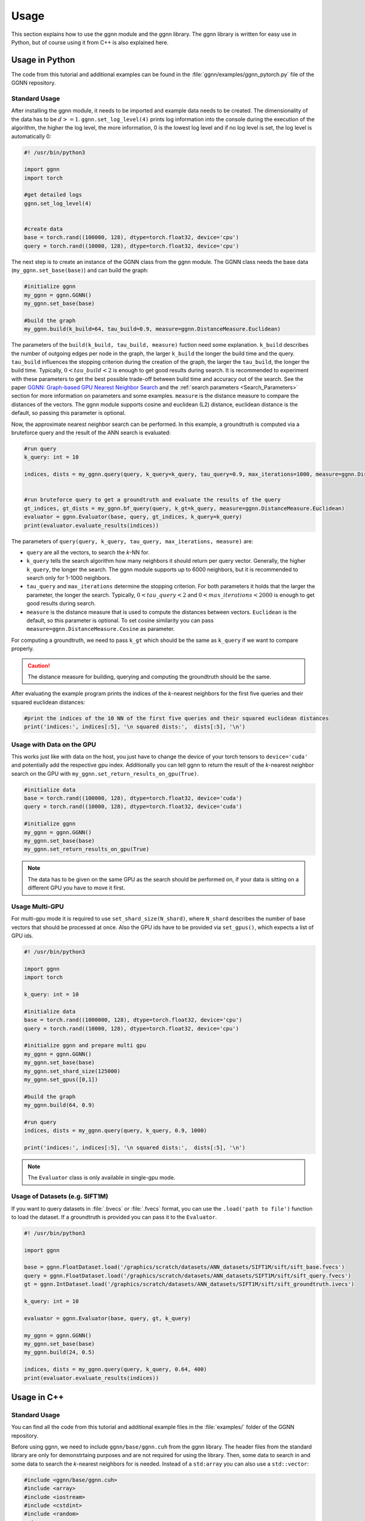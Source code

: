 Usage
=====

This section explains how to use the ggnn module and the ggnn library. The ggnn library is written for easy use in Python, but of course using it from C++ is also explained here.


Usage in Python
---------------

The code from this tutorial and additional examples can be found in the :file:`ggnn/examples/ggnn_pytorch.py` file of the GGNN repository.

Standard Usage
~~~~~~~~~~~~~~

After installing the ggnn module, it needs to be imported and example data needs to be created. The dimensionality of the data has to be :math:`d >= 1`. ``ggnn.set_log_level(4)`` prints log information into the console during the execution of the algorithm, the higher the log level, the more information, 0 is the lowest log level and if no log level is set, the log level is automatically 0:

.. code:: python

   #! /usr/bin/python3
   
   import ggnn
   import torch
   
   #get detailed logs
   ggnn.set_log_level(4)
   
   
   #create data
   base = torch.rand((100000, 128), dtype=torch.float32, device='cpu')
   query = torch.rand((10000, 128), dtype=torch.float32, device='cpu')


The next step is to create an instance of the GGNN class from the ggnn module. The GGNN class needs the base data (``my_ggnn.set_base(base)``) and can build the graph:

.. code:: python

   #initialize ggnn
   my_ggnn = ggnn.GGNN()
   my_ggnn.set_base(base)
   
   #build the graph
   my_ggnn.build(k_build=64, tau_build=0.9, measure=ggnn.DistanceMeasure.Euclidean)

The parameters of the ``build(k_build, tau_build, measure)`` fuction need some explanation. ``k_build`` describes the number of outgoing edges per node in the graph, the larger ``k_build`` the longer the build time and the query. ``tau_build`` influences the stopping criterion during the creation of the graph, the larger the ``tau_build``, the longer the build time. Typically, :math:`0 < tau\_build < 2` is enough to get good results during search. 
It is recommended to experiment with these parameters to get the best possible trade-off between build time and accuracy out of the search. See the paper `GGNN: Graph-based GPU Nearest Neighbor Search <https://arxiv.org/abs/1912.01059>`_ and the :ref:`search parameters <Search_Parameters>` section for more information on parameters and some examples.
``measure`` is the distance measure to compare the distances of the vectors. The ggnn module supports cosine and euclidean (L2) distance, euclidean distance is the default, so passing this parameter is optional.

Now, the approximate nearest neighbor search can be performed. In this example, a groundtruth is computed via a bruteforce query and the result of the ANN search is evaluated:

.. code:: python

   #run query
   k_query: int = 10
   
   indices, dists = my_ggnn.query(query, k_query=k_query, tau_query=0.9, max_iterations=1000, measure=ggnn.DistanceMeasure.Euclidean)
   
   
   #run bruteforce query to get a groundtruth and evaluate the results of the query
   gt_indices, gt_dists = my_ggnn.bf_query(query, k_gt=k_query, measure=ggnn.DistanceMeasure.Euclidean)
   evaluator = ggnn.Evaluator(base, query, gt_indices, k_query=k_query)
   print(evaluator.evaluate_results(indices))

The parameters of ``query(query, k_query, tau_query, max_iterations, measure)`` are:

- ``query`` are all the vectors, to search the *k*-NN for.
- ``k_query`` tells the search algorithm how many neighbors it should return per query vector. Generally, the higher ``k_query``, the longer the search. The ggnn module supports up to 6000 neighbors, but it is recommended to search only for 1-1000 neighbors.
- ``tau_query`` and ``max_iterations`` determine the stopping criterion. For both parameters it holds that the larger the parameter, the longer the search. Typically, :math:`0 < tau\_query < 2` and :math:`0 < max\_iterations < 2000` is enough to get good results during search.
- ``measure`` is the distance measure that is used to compute the distances between vectors. ``Euclidean`` is the default, so this parameter is optional. To set cosine similarity you can pass ``measure=ggnn.DistanceMeasure.Cosine`` as parameter. 

For computing a groundtruth, we need  to pass ``k_gt`` which should be the same as ``k_query`` if we want to compare properly.

.. caution::

   The distance measure for building, querying and computing the groundtruth should be the same.

After evaluating the example program prints the indices of the *k*-nearest neighbors for the first five queries and their squared euclidean distances:

.. code:: python

   #print the indices of the 10 NN of the first five queries and their squared euclidean distances 
   print('indices:', indices[:5], '\n squared dists:',  dists[:5], '\n')

Usage with Data on the GPU
~~~~~~~~~~~~~~~~~~~~~~~~~~

This  works just like with data on the host, you just have to change the device of your torch tensors to ``device='cuda'`` and potentially add the respective gpu index. Additionally you can tell ggnn to return the result of the *k*-nearest neighbor search on the GPU with ``my_ggnn.set_return_results_on_gpu(True)``.

.. code:: python

   #initialize data
   base = torch.rand((100000, 128), dtype=torch.float32, device='cuda')
   query = torch.rand((10000, 128), dtype=torch.float32, device='cuda')

   #initialize ggnn
   my_ggnn = ggnn.GGNN()
   my_ggnn.set_base(base)
   my_ggnn.set_return_results_on_gpu(True)

.. note::
   The data has to be given on the same GPU as the search should be performed on, if your data is sitting on a different GPU you have to move it first.


Usage Multi-GPU
~~~~~~~~~~~~~~~

For multi-gpu mode it is required to use ``set_shard_size(N_shard)``, where ``N_shard`` describes the number of base vectors that should be processed at once. Also the GPU ids have to be provided via ``set_gpus()``, which expects a list of GPU ids.

.. code:: python
   
   #! /usr/bin/python3
   
   import ggnn
   import torch
   
   k_query: int = 10
   
   #initialize data
   base = torch.rand((1000000, 128), dtype=torch.float32, device='cpu')
   query = torch.rand((10000, 128), dtype=torch.float32, device='cpu')
   
   #initialize ggnn and prepare multi gpu
   my_ggnn = ggnn.GGNN()
   my_ggnn.set_base(base)
   my_ggnn.set_shard_size(125000)
   my_ggnn.set_gpus([0,1])
   
   #build the graph
   my_ggnn.build(64, 0.9)
   
   #run query
   indices, dists = my_ggnn.query(query, k_query, 0.9, 1000)
   
   print('indices:', indices[:5], '\n squared dists:',  dists[:5], '\n')

.. note::
   The ``Evaluator`` class is only available in single-gpu mode.

Usage of Datasets (e.g. SIFT1M)
~~~~~~~~~~~~~~~~~~~~~~~~~~~~~~~

If you want to query datasets in :file:`.bvecs` or :file:`.fvecs` format, you can use the ``.load('path to file')`` function to load the dataset. If a groundtruth is provided you can pass it to the ``Evaluator``.

.. code:: python

   #! /usr/bin/python3
   
   import ggnn
   
   base = ggnn.FloatDataset.load('/graphics/scratch/datasets/ANN_datasets/SIFT1M/sift/sift_base.fvecs')
   query = ggnn.FloatDataset.load('/graphics/scratch/datasets/ANN_datasets/SIFT1M/sift/sift_query.fvecs')
   gt = ggnn.IntDataset.load('/graphics/scratch/datasets/ANN_datasets/SIFT1M/sift/sift_groundtruth.ivecs')
   
   k_query: int = 10
   
   evaluator = ggnn.Evaluator(base, query, gt, k_query)
   
   my_ggnn = ggnn.GGNN()
   my_ggnn.set_base(base)
   my_ggnn.build(24, 0.5)
   
   indices, dists = my_ggnn.query(query, k_query, 0.64, 400)
   print(evaluator.evaluate_results(indices))


Usage in C++
------------

Standard Usage
~~~~~~~~~~~~~~

You can find all the code from this tutorial and additional example files in the :file:`examples/` folder of the GGNN repository.

Before using ggnn, we need to include ``ggnn/base/ggnn.cuh`` from the ggnn library. The header files from the standard library are only for demonstrtaing purposes and are not required for using the library. Then, some data to search in and some data to search the *k*-nearest neighbors for is needed. Instead of a ``std:array`` you can also use a ``std::vector``:

.. code:: c++

   #include <ggnn/base/ggnn.cuh>
   #include <array>
   #include <iostream>
   #include <cstdint>
   #include <random>
   using namespace ggnn;

   int main() {

      const size_t N_base = 1000;
      const size_t N_query = 10;
      const uint32_t dim = 123;
   
      //the data to query on
      std::array<float, N_base*dim> base_data;
      //the data to query for
      std::array<float, N_query*dim> query_data;
   
      //generate the data
      std::default_random_engine prng {};
      std::uniform_real_distribution<float> uniform{0.0f, 1.0f};
   
      for(float& x : base_data){
         x = uniform(prng);
      }
      for (float& x : query_data)
         x = uniform(prng);

Then, we  have to initialize a ggnn instance and the datasets:

.. code:: c++

       // data types
       //
       /// data type for addressing points
       using KeyT = int32_t;
       /// data type of the dataset (char, float)
       using BaseT = float;
       /// data type of computed distances
       using ValueT = float;
       using GGNN = GGNN<KeyT, BaseT, ValueT>;
   
      //Initialize ggnn
       GGNN ggnn{};
   
       //Initilaize the datasets containing the base data and query data
       Dataset<BaseT> base = Dataset<BaseT>::copy(base_data, dim, true);
       Dataset<BaseT> query = Dataset<BaseT>::copy(query_data, dim, true);

Instead of copying the data, data on the host can also be referenced with ``referenceCPUData()`` and data on the GPU can be referenced with ``referenceGPUData()``.
If the data is a dataset in fvecs or bvecs format it can be loaded with ``Dataset<BaseT>::load(path_to_file)``.

The base has to be passed to ggnn:

.. code:: c++

       ggnn.setBaseReference(base);

Now, ggnn is ready to be used:

.. code:: c++

       //buid the kNN graph
       ggnn.build(24, 0.5);
       //call query and store indices & squared distances
       const uint32_t KQuery = 10;
       const auto [indices, dists] = ggnn.query(query, KQuery, 0.5);
   
       //print the results for the first query
       std::cout << "Result for the first query verctor: \n";
       for(uint32_t i=0; i < KQuery; i++){
           //std::cout << "Base Idx: ";
           std::cout << "Distance to vector at base[";
           std::cout.width(5);
           std::cout << indices[i];
           std::cout << "]: " << dists[i] << "\n";
       }
      return 0;
   }

``ggnn.build(KBuild, tau_build)`` builds the kNN graph. ``KBuild`` is typically ``24`` and ``tau_build`` is typically ``0 < tau < 2``. In most cases lower numbers are sufficient. ``ggnn.query(query, KQuery, tau_query)`` executes the search. ``query`` is the data to search the *k*-nearest neighbors for. ``KQuery > 0`` can be chosen freely, depending on your needs. ``tau_query`` is again typically ``0 < tau < 2``. However, to finetune performance for your usecase you should play around with those parameters. Refer to the paper `GGNN: Graph-based GPU Nearest Neighbor Search <https://arxiv.org/abs/1912.01059>`_ and the :ref:`Search Parameters <Search_Parameters>` section for more information about parameters and some examples.

Usage with Data on the GPU
~~~~~~~~~~~~~~~~~~~~~~~~~~

In the following the data is assumed to be on the GPU:

.. code:: c++

   #include <ggnn/base/ggnn.cuh>
   #include <ggnn/base/eval.h>
   
   #include <cstdint>
   
   #include <iostream>
   
   #include <cuda_runtime.h>
   #include <curand.h>
   
   using namespace ggnn;
   int main() {
   
       using GGNN = ggnn::GGNN<int32_t, float, float>;
   
       //create data on gpu
       size_t N_base {100000};
       size_t N_query {10000};
       uint32_t D {128};
   
       float* base;
       float* query;
   
       cudaMalloc(&base, N_base*D*sizeof(float));
       cudaMalloc(&query, N_query*D*sizeof(float));
   
       curandGenerator_t generator;
       curandCreateGenerator(&generator, CURAND_RNG_PSEUDO_DEFAULT);
   
       curandGenerateUniform(generator, base, N_base*D);
       curandGenerateUniform(generator, query, N_query*D);

GGNN has to be initialized but the data can be referenced:

.. code:: c++

   //initialize ggnn
   GGNN ggnn{};
   //set the data on gpu as base on which the graph should be built on, uses a reference to already existing data
   //needs number of base vectors N_base, dimensionality of base vectors D and the gpu_id of the gpu where the data is
   uint32_t gpu_id = 0:
   ggnn.setBase(ggnn::Dataset<float>::referenceGPUData(base, N_base, D, gpu_id));
   //reference the query data which already exists on the gpu
   ggnn::Dataset<float> d_query = ggnn::Dataset<float>::referenceGPUData(query, N_query, D, gpu_id);

Now, ggnn is usable:

.. code:: c++

      //buid the kNN graph
      const uint32_t KBuild = 24;
      const float tau_build = 0.5f;
      ggnn.build(KBuild, tau_build);

      //call query and store indices & distances
      const int32_t KQuery = 10;
      const auto [indices, dists] = ggnn.query(d_query, KQuery, 0.5);
   
      //print the results for the first query
      std::cout << "Result for the first query verctor: \n";
      for(uint32_t i=0; i < KQuery; i++){
         //std::cout << "Base Idx: ";
         std::cout << "Distance to vector at base[";
         std::cout.width(5);
         std::cout << indices[i];
         std::cout << "]: " << dists[i] << "\n";
      }
   
      //cleanup
      curandDestroyGenerator(generator);
      cudaFree(base);
      cudaFree(query);
   
      return 0;
   }

Usage Multi-GPU
~~~~~~~~~~~~~~~

To work on multiple GPUs, we need to pass a ``std::vector<int>`` of GPU ids. Additionally, we need to set ``shard_size``. 
If we use multiple gpus, a gpu deals with one part of the dataset at once and the parts are being swapped out. Therefore, the size of the base dataset has to be evenly divisible by ``shard_size``. The code could look as follows:

.. code:: c++

   //initialize ggnn
   GGNN ggnn;
   
   const size_t total_memory = getTotalSystemMemory();
   // guess the available memory (assume 1/8 used elsewhere, subtract dataset)
   const size_t available_memory = total_memory-total_memory/8-base.size_bytes();
   ggnn.setCPUMemoryLimit(available_memory);
   
   ggnn.setWorkingDirectory(FLAGS_graph_dir);
   ggnn.setBaseReference(base);  
   
   //only necessary in multi-gpu mode
   std::vector<int> gpus = {0,1};
   const uint32_t shard_size = 1000000
   ggnn.setGPUs(gpus);
   ggnn.setShardSize(shard_size);


Usage Datasets (e.g. SIFT1M)
~~~~~~~~~~~~~~~~~~~~~~~~~~~~

We can also query for benchmark datasets like `SIFT1M, SIFT1B,...<http://corpus-texmex.irisa.fr/>` in :file:`.bvecs` or :file:`.fvecs` format. We just need to include some extra headers for parsing information from the command line. Additionally ``getTotalSystemMemory()`` helps to manage the memory of our machine properly, especially if we deal with large datasets.

.. code:: c++

   #include <gflags/gflags.h>
   #include <glog/logging.h>
   #include <cstdint>
   #include <cstddef>
   #include <cstdlib>
   
   #include <filesystem>
   
   #include <iostream>
   #include <vector>
   #include <sstream>
   #include <iterator>
   #include <limits>
   #include <string>
   
   #include <ggnn/base/ggnn.cuh>
   #include <ggnn/base/eval.h>
   // only needed for getTotalSystemMemory()
   #include <unistd.h>
   
   using namespace ggnn;
   
   DEFINE_string(base, "", "path to file with base vectors");
   DEFINE_string(query, "", "path to file with query vectors");
   DEFINE_string(gt, "","path to file with groundtruth vectors");
   DEFINE_string(graph_dir, "", "directory to store and load ggnn graph files.");
   DEFINE_double(tau, 0.5, "Parameter tau");
   DEFINE_uint32(refinement_iterations, 2, "Number of refinement iterations");
   DEFINE_uint32(k_build, 24, "Number of neighbors for graph construction");
   DEFINE_uint32(k_query, 10, "Number of neighbors to query for");
   DEFINE_string(measure, "euclidean", "distance measure (euclidean or cosine)");
   DEFINE_uint32(shard_size, 0, "Number of vectors per shard");
   DEFINE_uint32(subset, 0, "Number of base vectors to use");
   DEFINE_string(gpu_ids, "0", "GPU id");
   DEFINE_bool(grid_search, false, "Perform queries for a wide range of parameters.");

   size_t getTotalSystemMemory()
   {
       size_t pages = sysconf(_SC_PHYS_PAGES);
       size_t page_size  = sysconf(_SC_PAGE_SIZE);
       return pages * page_size;
   }

   int main(int argc, char* argv[]) {
     google::InitGoogleLogging(argv[0]);
     google::LogToStderr();
     google::InstallFailureSignalHandler();
   
     gflags::SetUsageMessage(
         "GGNN: Graph-based GPU Nearest Neighbor Search\n"
         "by Fabian Groh, Lukas Ruppert, Patrick Wieschollek, Hendrik P.A. "
         "Lensch\n"
         "(c) 2020 Computer Graphics University of Tuebingen");
     gflags::SetVersionString("1.0.0");
     gflags::ParseCommandLineFlags(&argc, &argv, true);
   
     LOG(INFO) << "Reading files";
     CHECK(std::filesystem::exists(FLAGS_base))
         << "File for base vectors has to exist";
     CHECK(std::filesystem::exists(FLAGS_query))
         << "File for query vectors has to exist";
     CHECK(std::filesystem::exists(FLAGS_gt))
         << "File for groundtruth vectors has to exist";
   
     CHECK_GE(FLAGS_tau, 0) << "Tau has to be bigger or equal 0.";
     CHECK_GE(FLAGS_refinement_iterations, 0)
         << "The number of refinement iterations has to be non-negative.";

Then, we configure the data types we need, read the distance measure and the gpus. For SIFT1B for example, the ``using BaseT = float;`` has to be replaced by ``using BaseT = char;``: 

.. code:: c++

     // data types
     //
     /// data type for addressing points (needs to be able to represent N)
     using KeyT = int32_t;
     /// data type of the dataset (e.g., char, int, float)
     using BaseT = float;
     /// data type of computed distances
     using ValueT = float;
   
     using GGNN = GGNN<KeyT, ValueT, BaseT>;
     using Results = ggnn::Results<KeyT, ValueT>;
     using Evaluator = ggnn::Evaluator<KeyT, ValueT, BaseT>;
   
     /// distance measure (Euclidean or Cosine)
     const DistanceMeasure measure = [](){
       if(FLAGS_measure == "euclidean"){
         return Euclidean;
       }
       else if (FLAGS_measure == "cosine") {
         return Cosine;  
       }
       LOG(FATAL) << "invalid measure: " << FLAGS_measure;
     }();
   
     //vector of gpu ids
     std::istringstream iss(FLAGS_gpu_ids);
     std::vector<std::string> results(std::istream_iterator<std::string>{iss},
                                      std::istream_iterator<std::string>());
   
     std::vector<int> gpus;
     for (auto&& r : results) {
       int gpu_id = std::atoi(r.c_str());
       gpus.push_back(gpu_id);
     }

Then, we can load the datasets:

.. code:: c++

   //base & query datasets
   Dataset<BaseT> base = Dataset<BaseT>::load(FLAGS_base, 0, FLAGS_subset ? FLAGS_subset : std::numeric_limits<uint32_t>::max(), true);
   Dataset<BaseT> query = Dataset<BaseT>::load(FLAGS_query, 0, std::numeric_limits<uint32_t>::max(), true);

And can initialize ggnn:

.. code:: c++

   //initialize ggnn
   GGNN ggnn;
   
   const size_t total_memory = getTotalSystemMemory();
   // guess the available memory (assume 1/8 used elsewhere, subtract dataset)
   const size_t available_memory = total_memory-total_memory/8-base.size_bytes();
   ggnn.setCPUMemoryLimit(available_memory);
   
   ggnn.setWorkingDirectory(FLAGS_graph_dir);
   ggnn.setBaseReference(base);

We load the graph if it was built before, else we build and store it:

.. code:: c++
   
   //build the graph
   if (!FLAGS_graph_dir.empty() && std::filesystem::is_regular_file(std::filesystem::path{FLAGS_graph_dir} / "part_0.ggnn")) {
      ggnn.load(FLAGS_k_build);
   }
   else {
    ggnn.build(FLAGS_k_build, static_cast<float>(FLAGS_tau), FLAGS_refinement_iterations, measure);
   
    if (!FLAGS_graph_dir.empty()) {
      ggnn.store();
    }
   }

We obtain the groundtruth:


.. code:: c++
   
   //load or compute groundtruth
   const bool loadGT = std::filesystem::is_regular_file(FLAGS_gt);
   Dataset<KeyT> gt = loadGT ? Dataset<KeyT>::load(FLAGS_gt) : Dataset<KeyT>{};
   
   if (!gt.data()) {
      gt = ggnn.bfQuery(query).ids;
      if (!FLAGS_gt.empty()) {
          LOG(INFO) << "exporting brute-forced ground truth data.";
          gt.store(FLAGS_gt);
      }
   }
   
   Evaluator eval {base, query, gt, FLAGS_k_query, measure};

Finally, we can perform the query:


.. code:: c++
   
   //query
   auto query_function = [&ggnn, &eval, &query, measure](const float tau_query) {
    Results results;
    LOG(INFO) << "--";
    LOG(INFO) << "Query with tau_query " << tau_query;
    // faster for C@1 = 99%
    LOG(INFO) << "fast query (good for C@1)";
    results = ggnn.query(query, FLAGS_k_query, tau_query, 200, measure);
    LOG(INFO) << eval.evaluateResults(results.ids);
    // better for C@10 > 99%
    LOG(INFO) << "regular query (good for C@10)";
    results = ggnn.query(query, FLAGS_k_query, tau_query, 400, measure);
    LOG(INFO) << eval.evaluateResults(results.ids);
    // expensive, can get to 99.99% C@10
    // ggnn.queryLayer<KQuery, 2000, 2048, 256>();
   };
   
   if (FLAGS_grid_search) {
    LOG(INFO) << "--";
    LOG(INFO) << "grid-search:";
    for (int i = 0; i < 70; ++i)
      query_function(static_cast<float>(i) * 0.01f);
    for (int i = 7; i <= 20; ++i)
      query_function(static_cast<float>(i) * 0.1f);
   } else {  // by default, just execute a few queries
    LOG(INFO) << "--";
    LOG(INFO) << "90, 95, 99% R@1, 99% C@10 (using -tau 0.5 "
                 "-refinement_iterations 2):";
    query_function(0.34f);
    query_function(0.41f);
    query_function(0.51f);
    query_function(0.64f);
   }
   
   VLOG(1) << "done!";
   gflags::ShutDownCommandLineFlags();
   return 0;
   }
